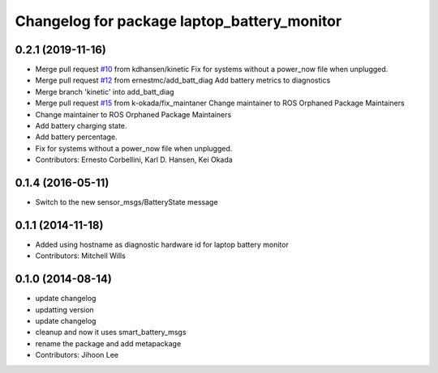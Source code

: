 ^^^^^^^^^^^^^^^^^^^^^^^^^^^^^^^^^^^^^^^^^^^^
Changelog for package laptop_battery_monitor
^^^^^^^^^^^^^^^^^^^^^^^^^^^^^^^^^^^^^^^^^^^^

0.2.1 (2019-11-16)
------------------
* Merge pull request `#10 <https://github.com/ros-drivers/linux_peripheral_interfaces/issues/10>`_ from kdhansen/kinetic
  Fix for systems without a power_now file when unplugged.
* Merge pull request `#12 <https://github.com/ros-drivers/linux_peripheral_interfaces/issues/12>`_ from ernestmc/add_batt_diag
  Add battery metrics to diagnostics
* Merge branch 'kinetic' into add_batt_diag
* Merge pull request `#15 <https://github.com/ros-drivers/linux_peripheral_interfaces/issues/15>`_ from k-okada/fix_maintaner
  Change maintainer to ROS Orphaned Package Maintainers
* Change maintainer to ROS Orphaned Package Maintainers
* Add battery charging state.
* Add battery percentage.
* Fix for systems without a power_now file when unplugged.
* Contributors: Ernesto Corbellini, Karl D. Hansen, Kei Okada

0.1.4 (2016-05-11)
------------------
* Switch to the new sensor_msgs/BatteryState message

0.1.1 (2014-11-18)
------------------
* Added using hostname as diagnostic hardware id for laptop battery monitor
* Contributors: Mitchell Wills

0.1.0 (2014-08-14)
------------------
* update changelog
* updatting version
* update changelog
* cleanup and now it uses smart_battery_msgs
* rename the package and add metapackage
* Contributors: Jihoon Lee
